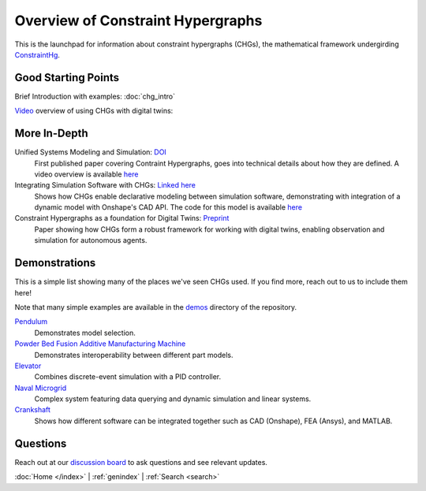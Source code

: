 ==================================
Overview of Constraint Hypergraphs
==================================


This is the launchpad for information about constraint hypergraphs (CHGs), 
the mathematical framework undergirding `ConstraintHg <home_>`_.

Good Starting Points
====================

Brief Introduction with examples: :doc:`chg_intro`

`Video <https://www.youtube.com/watch?v=Ph2yhaThex0>`_ overview of using CHGs with digital twins: 

.. raw:: html
    
    <iframe width="560" height="315" src="https://www.youtube.com/embed/Ph2yhaThex0?si=cnhRVxP2oTeQ_4g6" title="CHGs used for Digital Twins" frameborder="0" allow="accelerometer; autoplay; clipboard-write; encrypted-media; gyroscope; picture-in-picture; web-share" referrerpolicy="strict-origin-when-cross-origin" allowfullscreen></iframe>

More In-Depth
=============
.. start research

Unified Systems Modeling and Simulation: `DOI <https://doi.org/10.1115/1.4068375>`_
    First published paper covering Contraint Hypergraphs, goes into technical 
    details about how they are defined. A video overview is available `here <https://www.youtube.com/watch?v=nQaxbmd1yds>`_

Integrating Simulation Software with CHGs: `Linked here <https://www.people.clemson.edu/jhmrrs/publications/#:~:text=Declarative%20Integration%20of%20CAD%20Software%20into%20Multi%2DPhysics%20Simulation%20via%20Constraint%20Hypergraphs>`_
    Shows how CHGs enable declarative modeling between simulation software, 
    demonstrating with integration of a dynamic model with Onshape's CAD API. 
    The code for this model is available `here <https://github.com/jmorris335/tool-interoperability-scripts/tree/main>`_

Constraint Hypergraphs as a foundation for Digital Twins: `Preprint <https://doi.org/10.48550/arXiv.2507.05494>`_
    Paper showing how CHGs form a robust framework for working with digital twins, 
    enabling observation and simulation for autonomous agents.

.. end research

Demonstrations
==============

.. start demonstrations

This is a simple list showing many of the places we've seen CHGs used. If you find more,
reach out to us to include them here! 

Note that many simple examples are available in the 
`demos <https://github.com/jmorris335/ConstraintHg/tree/main/demos>`_ directory of the repository.

`Pendulum <https://github.com/jmorris335/ConstraintHg/blob/main/demos/demo_pendulum.py>`_
    Demonstrates model selection.

`Powder Bed Fusion Additive Manufacturing Machine <https://github.com/jmorris335/Powder-Based-Fusion-Digital-Twin>`_
    Demonstrates interoperability between different part models.

`Elevator <https://github.com/jmorris335/ElevatorHypergraph>`_
    Combines discrete-event simulation with a PID controller.

`Naval Microgrid <https://github.com/jmorris335/MicrogridHg>`_
    Complex system featuring data querying and dynamic simulation and linear systems.

`Crankshaft <https://github.com/jmorris335/tool-interoperability-scripts/tree/main>`_
    Shows how different software can be integrated together such as CAD (Onshape), FEA (Ansys), and MATLAB.

.. end demonstrations

Questions
=========
Reach out at our `discussion board <https://github.com/jmorris335/ConstraintHg/discussions/categories/q-a>`_ to ask questions and see relevant updates.


:doc:`Home </index>` \| :ref:`genindex` \| :ref:`Search <search>`

.. _ConstraintHg Repo: https://github.com/jmorris335/ConstraintHg
.. _home: https://constrainthg.readthedocs.io/en/latest/